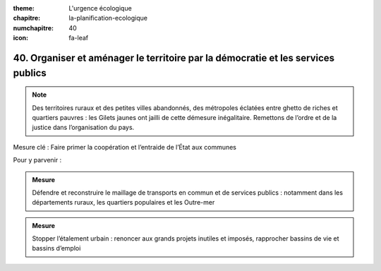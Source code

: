 :theme: L'urgence écologique
:chapitre: la-planification-ecologique
:numchapitre: 40
:icon: fa-leaf

40. Organiser et aménager le territoire par la démocratie et les services publics
---------------------------------------------------------------

.. note:: Des territoires ruraux et des petites villes abandonnés, des métropoles éclatées entre ghetto de riches et quartiers pauvres : les Gilets jaunes ont jailli de cette démesure inégalitaire. Remettons de l’ordre et de la justice dans l’organisation du pays.

Mesure clé : Faire primer la coopération et l’entraide de l’État aux communes

Pour y parvenir :

.. admonition:: Mesure

   Défendre et reconstruire le maillage de transports en commun et de services publics : notamment dans les départements ruraux, les quartiers populaires et les Outre-mer

.. admonition:: Mesure

   Stopper l’étalement urbain : renoncer aux grands projets inutiles et imposés, rapprocher bassins de vie et bassins d’emploi
